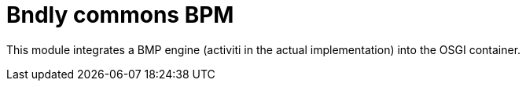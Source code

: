 = Bndly commons BPM

This module integrates a BMP engine (activiti in the actual implementation) into the OSGI container.